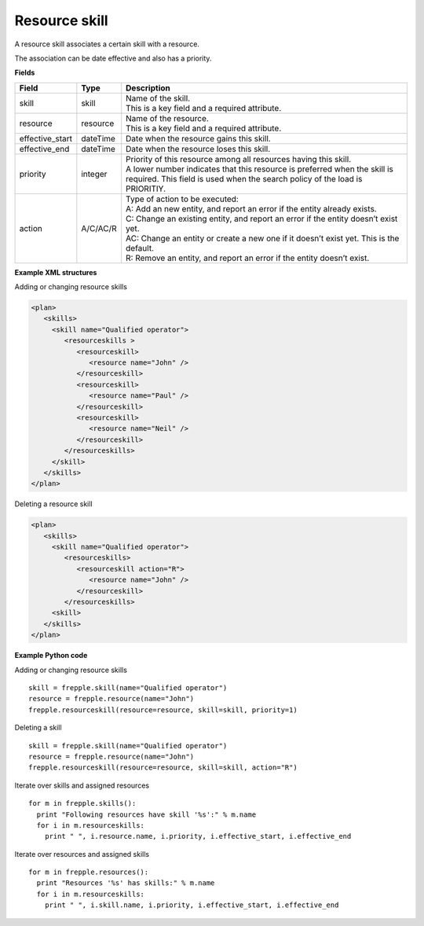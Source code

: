 ==============
Resource skill
==============

A resource skill associates a certain skill with a resource.

The association can be date effective and also has a priority.

**Fields**

=============== ================= ===========================================================
Field           Type              Description
=============== ================= ===========================================================
skill           skill             | Name of the skill.
                                  | This is a key field and a required attribute.
resource        resource          | Name of the resource.
                                  | This is a key field and a required attribute.
effective_start dateTime          Date when the resource gains this skill.
effective_end   dateTime          Date when the resource loses this skill.
priority        integer           | Priority of this resource among all resources having this
                                    skill.
                                  | A lower number indicates that this resource is preferred
                                    when the skill is required. This field is used when the
                                    search policy of the load is PRIORITIY.
action          A/C/AC/R          | Type of action to be executed:
                                  | A: Add an new entity, and report an error if the entity
                                    already exists.
                                  | C: Change an existing entity, and report an error if the
                                    entity doesn’t exist yet.
                                  | AC: Change an entity or create a new one if it doesn’t
                                    exist yet. This is the default.
                                  | R: Remove an entity, and report an error if the entity
                                    doesn’t exist.
=============== ================= ===========================================================

**Example XML structures**

Adding or changing resource skills

.. code-block:: XML

    <plan>
       <skills>
         <skill name="Qualified operator">
            <resourceskills >
               <resourceskill>
                  <resource name="John" />
               </resourceskill>
               <resourceskill>
                  <resource name="Paul" />
               </resourceskill>
               <resourceskill>
                  <resource name="Neil" />
               </resourceskill>
            </resourceskills>
         </skill>
       </skills>
    </plan>

Deleting a resource skill

.. code-block:: XML

    <plan>
       <skills>
         <skill name="Qualified operator">
            <resourceskills>
               <resourceskill action="R">
                  <resource name="John" />
               </resourceskill>
            </resourceskills>
         <skill>
       </skills>
    </plan>

**Example Python code**

Adding or changing resource skills

::

    skill = frepple.skill(name="Qualified operator")
    resource = frepple.resource(name="John")
    frepple.resourceskill(resource=resource, skill=skill, priority=1)

Deleting a skill

::

    skill = frepple.skill(name="Qualified operator")
    resource = frepple.resource(name="John")
    frepple.resourceskill(resource=resource, skill=skill, action="R")

Iterate over skills and assigned resources

::

    for m in frepple.skills():
      print "Following resources have skill '%s':" % m.name
      for i in m.resourceskills:
        print " ", i.resource.name, i.priority, i.effective_start, i.effective_end

Iterate over resources and assigned skills

::

    for m in frepple.resources():
      print "Resources '%s' has skills:" % m.name
      for i in m.resourceskills:
        print " ", i.skill.name, i.priority, i.effective_start, i.effective_end
